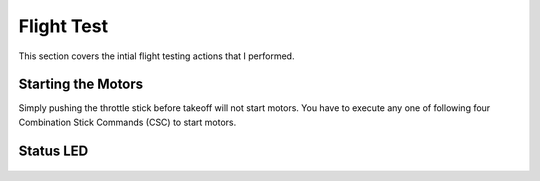 Flight Test
===========

This section covers the intial flight testing actions that I performed.

Starting the Motors
-------------------

Simply pushing the throttle stick before takeoff will not start motors.
You have to execute any one of following four Combination Stick Commands
(CSC) to start motors.

.. figure:: ../software/resources/naza-m-csc.png


Status LED
----------

.. figure:: ../software/resources/naza-m-led.png

